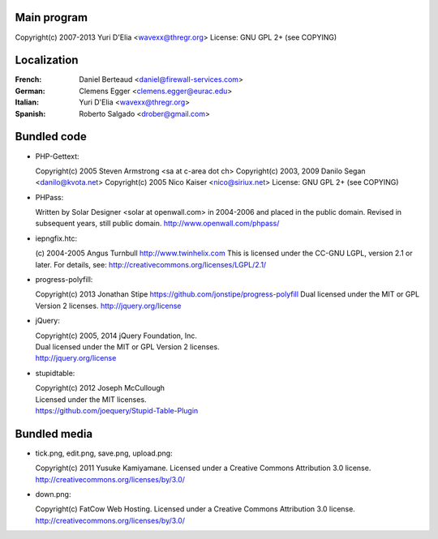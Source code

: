Main program
------------

Copyright(c) 2007-2013 Yuri D'Elia <wavexx@thregr.org>
License: GNU GPL 2+ (see COPYING)

Localization
------------

:French:	Daniel Berteaud <daniel@firewall-services.com>
:German:	Clemens Egger <clemens.egger@eurac.edu>
:Italian:	Yuri D'Elia <wavexx@thregr.org>
:Spanish:	Roberto Salgado <drober@gmail.com>


Bundled code
------------

* PHP-Gettext:

  Copyright(c) 2005 Steven Armstrong <sa at c-area dot ch>
  Copyright(c) 2003, 2009 Danilo Segan <danilo@kvota.net>
  Copyright(c) 2005 Nico Kaiser <nico@siriux.net>
  License: GNU GPL 2+ (see COPYING)

* PHPass:

  Written by Solar Designer <solar at openwall.com> in 2004-2006 and placed in
  the public domain.  Revised in subsequent years, still public domain.
  http://www.openwall.com/phpass/

* iepngfix.htc:

  (c) 2004-2005 Angus Turnbull http://www.twinhelix.com
  This is licensed under the CC-GNU LGPL, version 2.1 or later.
  For details, see: http://creativecommons.org/licenses/LGPL/2.1/

* progress-polyfill:

  Copyright(c) 2013 Jonathan Stipe https://github.com/jonstipe/progress-polyfill
  Dual licensed under the MIT or GPL Version 2 licenses.
  http://jquery.org/license

* jQuery:

  | Copyright(c) 2005, 2014 jQuery Foundation, Inc.
  | Dual licensed under the MIT or GPL Version 2 licenses.
  | http://jquery.org/license

* stupidtable:

  | Copyright(c) 2012 Joseph McCullough
  | Licensed under the MIT licenses.
  | https://github.com/joequery/Stupid-Table-Plugin


Bundled media
-------------

* tick.png, edit.png, save.png, upload.png:

  Copyright(c) 2011 Yusuke Kamiyamane.
  Licensed under a Creative Commons Attribution 3.0 license.
  http://creativecommons.org/licenses/by/3.0/

* down.png:

  Copyright(c) FatCow Web Hosting.
  Licensed under a Creative Commons Attribution 3.0 license.
  http://creativecommons.org/licenses/by/3.0/
